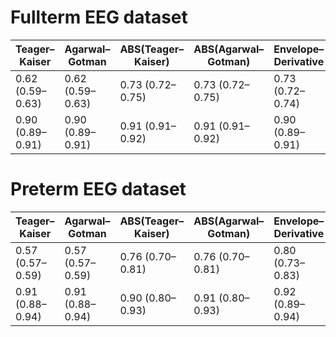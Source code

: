 * Fullterm EEG dataset

| Teager–Kaiser    | Agarwal–Gotman   | ABS(Teager–Kaiser) | ABS(Agarwal–Gotman) | Envelope–Derivative | Instantaneous Energy |
|------------------+------------------+--------------------+---------------------+---------------------+----------------------|
| 0.62 (0.59–0.63) | 0.62 (0.59–0.63) | 0.73 (0.72–0.75)   | 0.73 (0.72–0.75)    | 0.73 (0.72–0.74)    | 0.72 (0.68–0.75)     |
| 0.90 (0.89–0.91) | 0.90 (0.89–0.91) | 0.91 (0.91–0.92)   | 0.91 (0.91–0.92)    | 0.90 (0.89–0.91)    | 0.91 (0.90–0.92)     |



* Preterm EEG dataset
| Teager–Kaiser    | Agarwal–Gotman   | ABS(Teager–Kaiser) | ABS(Agarwal–Gotman) | Envelope–Derivative | Instantaneous Energy |
|------------------+------------------+--------------------+---------------------+---------------------+----------------------|
| 0.57 (0.57–0.59) | 0.57 (0.57–0.59) | 0.76 (0.70–0.81)   | 0.76 (0.70–0.81)    | 0.80 (0.73–0.83)    | 0.70 (0.61–0.77)     |
| 0.91 (0.88–0.94) | 0.91 (0.88–0.94) | 0.90 (0.80–0.93)   | 0.91 (0.80–0.93)    | 0.92 (0.89–0.94)    | 0.87 (0.71–0.90)     |

